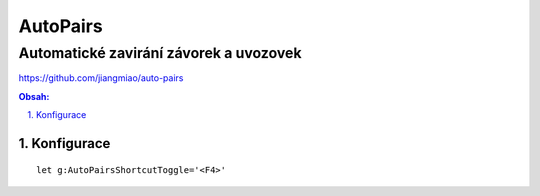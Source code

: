 ============
 AutoPairs
============
-----------------------------------------
 Automatické zavirání závorek a uvozovek
-----------------------------------------

https://github.com/jiangmiao/auto-pairs

.. contents:: Obsah:

.. sectnum::
   :depth: 3
   :suffix: .

Konfigurace
===========

::

   let g:AutoPairsShortcutToggle='<F4>'
